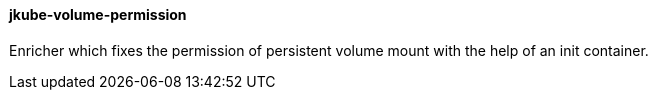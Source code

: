 
[[jkube-volume-permission]]
==== jkube-volume-permission

Enricher which fixes the permission of persistent volume mount with the help of an init container.